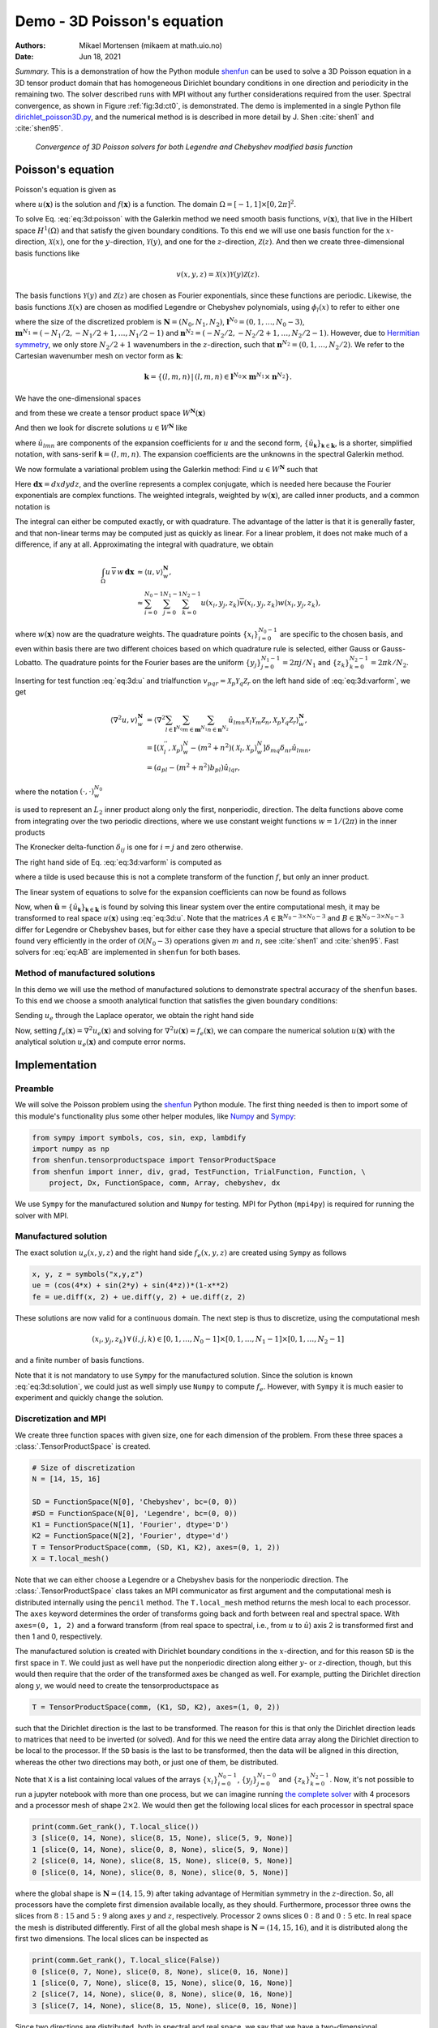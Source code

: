 .. Automatically generated Sphinx-extended reStructuredText file from DocOnce source
   (https://github.com/hplgit/doconce/)

.. Document title:

Demo - 3D Poisson's equation
============================

:Authors: Mikael Mortensen (mikaem at math.uio.no)
:Date: Jun 18, 2021

*Summary.* This is a demonstration of how the Python module `shenfun <https://github.com/spectralDNS/shenfun>`__ can be used to solve a 3D Poisson
equation in a 3D tensor product domain that has homogeneous Dirichlet boundary
conditions in one direction and periodicity in the
remaining two. The solver described runs with MPI without any further
considerations required from the user. Spectral convergence, as shown in Figure :ref:`fig:3d:ct0`, is demonstrated.
The demo is implemented in
a single Python file `dirichlet_poisson3D.py <https://github.com/spectralDNS/shenfun/blob/master/demo/dirichlet_poisson3D.py>`__, and the numerical method is is described in more detail by J. Shen :cite:`shen1` and :cite:`shen95`.

.. _fig:3d:ct0:

.. figure:: https://rawgit.com/spectralDNS/spectralutilities/master/figures/poisson3D_errornorm.png

   *Convergence of 3D Poisson solvers for both Legendre and Chebyshev modified basis function*

.. _demo:poisson3d:

Poisson's equation
------------------

Poisson's equation is given as

.. math::
   :label: eq:3d:poisson

        
        \nabla^2 u(\boldsymbol{x}) = f(\boldsymbol{x}) \quad \text{for }\, \boldsymbol{x}=(x, y, z) \in \Omega, 
        

.. math::
   :label: _auto1

          
        u(\pm 1 ,y, z) =0, 
        
        

.. math::
   :label: _auto2

          
        u(x, 2\pi, z) = u(x, 0, z), 
        
        

.. math::
   :label: _auto3

          
        u(x, y, 2\pi) = u(x, y, 0),
        
        

where :math:`u(\boldsymbol{x})` is the solution and :math:`f(\boldsymbol{x})` is a function. The domain
:math:`\Omega = [-1, 1]\times [0, 2\pi]^2`.

To solve Eq. :eq:`eq:3d:poisson` with the Galerkin method we need smooth basis
functions, :math:`v(\boldsymbol{x})`, that live
in the Hilbert space :math:`H^1(\Omega)` and that satisfy the given boundary
conditions. To this end we will use one basis function for the :math:`x`-direction,
:math:`\mathcal{X}(x)`,
one for the :math:`y`-direction, :math:`\mathcal{Y}(y)`, and one for the :math:`z`-direction,
:math:`\mathcal{Z}(z)`. And
then we create three-dimensional basis functions like

.. math::
        v(x, y, z) = \mathcal{X}(x) \mathcal{Y}(y) \mathcal{Z} (z).

The basis functions :math:`\mathcal{Y}(y)` and :math:`\mathcal{Z}(z)` are chosen as Fourier exponentials, since these
functions are periodic. Likewise, the basis functions :math:`\mathcal{X}(x)` are chosen as
modified Legendre or Chebyshev polynomials, using :math:`\phi_l(x)` to refer to either
one

.. math::
   :label: _auto4

        
        \mathcal{X}_l(x) = \phi_l(x) - \phi_{l+2}(x), \forall \, l \in \boldsymbol{l}^{N_0},
        
        

.. math::
   :label: _auto5

          
        \mathcal{Y}_m(y) =  e^{\imath m y}, \forall \, m \in \boldsymbol{m}^{N_1}, 
        
        

.. math::
   :label: _auto6

          
        \mathcal{Z}_n(z) = e^{\imath n z}, \forall \, n \in \boldsymbol{n}^{N_2},
        
        

where the size of the discretized problem is :math:`\boldsymbol{N} = (N_0, N_1, N_2)`,
:math:`\boldsymbol{l}^{N_0} = (0, 1, \ldots, N_0-3)`, :math:`\boldsymbol{m}^{N_1} =
(-N_1/2, -N_1/2+1, \ldots, N_1/2-1)` and :math:`\boldsymbol{n}^{N_2} = (-N_2/2, -N_2/2+1,
\ldots, N_2/2-1)`. However, due to `Hermitian symmetry <https://docs.scipy.org/doc/numpy-1.13.0/reference/generated/numpy.fft.rfft.html#numpy.fft.rfft>`__, we only store :math:`N_2/2+1`
wavenumbers in the :math:`z`-direction, such that :math:`\boldsymbol{n}^{N_2} = (0, 1, \ldots,
N_2/2)`. We refer to the Cartesian wavenumber mesh on vector form as :math:`\boldsymbol{k}`:

.. math::
        \boldsymbol{k} = \{(l, m, n)\, | \,(l, m, n)  \in \boldsymbol{l}^{N_0} \times \boldsymbol{m}^{N_1} \times \boldsymbol{n}^{N_2}\}.

We have the one-dimensional spaces

.. math::
   :label: _auto7

        
        V^{N_0} = \text{span}\{ \mathcal{X}_l \}_{l\in\boldsymbol{l}^{N_0}}, 
        
        

.. math::
   :label: _auto8

          
        V^{N_1} = \text{span}\{ \mathcal{Y}_m \}_{m\in\boldsymbol{m}^{N_1}}, 
        
        

.. math::
   :label: _auto9

          
        V^{N_2} = \text{span}\{ \mathcal{Z}_n \}_{n\in\boldsymbol{n}^{N_2}},
        
        

and from these we create a tensor product space :math:`W^{\boldsymbol{N}}(\boldsymbol{x})`

.. math::
   :label: _auto10

        
        W^{\boldsymbol{N}}(\boldsymbol{x}) = V^{N_0}(x) \otimes V^{N_1}(y) \otimes V^{N_2}(z).
        
        

And then we look for discrete solutions :math:`u \in W^{\boldsymbol{N}}` like

.. math::
   :label: eq:3d:u

        
        u(\boldsymbol{x}) = \sum_{l\in \boldsymbol{l}^{N_0}} \sum_{m\in \boldsymbol{m}^{N_1}}\sum_{n\in
        \boldsymbol{n}^{N_2}}\hat{u}_{lmn} \mathcal{X}_l(x) \mathcal{Y}_m(y) \mathcal{Z}_n(z),  
        

.. math::
   :label: _auto11

          
         = \sum_{\boldsymbol{\textsf{k}} \in \boldsymbol{k}}\hat{u}_{\boldsymbol{\textsf{k}}} v_{\boldsymbol{\textsf{k}}}(\boldsymbol{x}),
        
        

where :math:`\hat{u}_{lmn}` are components of the expansion coefficients for :math:`u` and
the second form, :math:`\{\hat{u}_{\boldsymbol{\textsf{k}}}\}_{\boldsymbol{\textsf{k}}\in\boldsymbol{k}}`, is a shorter,
simplified notation, with sans-serif :math:`\boldsymbol{\textsf{k}}=(l, m, n)`.
The expansion coefficients are the unknowns in the spectral Galerkin method.

We now formulate a variational problem using the Galerkin method: Find :math:`u \in
W^{\boldsymbol{N}}` such that

.. math::
   :label: eq:3d:varform

        
        \int_{\Omega} \nabla^2 u \, \overline{v} \, w\, \boldsymbol{dx} = \int_{\Omega} f \,
        \overline{v}\, w\, \boldsymbol{dx} \quad
        \forall v \, \in \, W^{\boldsymbol{N}}. 
        

Here :math:`\boldsymbol{dx}=dxdydz`, and the overline represents a complex conjugate, which is needed here because
the Fourier exponentials are complex functions.
The weighted integrals, weighted by :math:`w(\boldsymbol{x})`, are called inner products, and a common notation is

.. math::
   :label: _auto12

        
        \int_{\Omega} u \, \overline{v} \, w\, \boldsymbol{dx} = \langle u, v\rangle _w.
        
        

The integral can either be computed exactly, or with quadrature. The advantage
of the latter is that it is generally faster, and that non-linear terms may be
computed just as quickly as linear. For a linear problem, it does not make much of a difference, if any at all. Approximating the integral with quadrature, we obtain

.. math::
        \begin{align*}
        \int_{\Omega} u \, \overline{v} \, w\, \boldsymbol{dx} &\approx \langle u, v
        \rangle_w^{\boldsymbol{N}},  \\ 
        &\approx \sum_{i=0}^{N_0-1} \sum_{j=0}^{N_1-1}\sum_{k=0}^{N_2-1} u(x_i, y_j, z_k) \overline{v}(x_i, y_j, z_k) w(x_i, y_j, z_k),
        \end{align*}

where :math:`w(\boldsymbol{x})` now are the quadrature weights. The quadrature points
:math:`\{x_i\}_{i=0}^{N_0-1}` are specific to the chosen basis, and even within basis there
are two different choices based on which quadrature rule is selected, either
Gauss or Gauss-Lobatto. The quadrature points for the Fourier bases are the
uniform :math:`\{y_j\}_{j=0}^{N_1-1}=2\pi j / N_1` and :math:`\{z_k\}_{k=0}^{N_2-1} = 2 \pi
k/N_2`.

Inserting for test function :eq:`eq:3d:u` and trialfunction
:math:`v_{pqr} = \mathcal{X}_{p} \mathcal{Y}_q \mathcal{Z}_r` on the
left hand side of :eq:`eq:3d:varform`, we get

.. math::
        \begin{align*}
        \langle \nabla^2u, v \rangle_w^{\boldsymbol{N}} &= \left\langle \nabla^2\sum_{l\in \boldsymbol{l}^{N_0}}
        \sum_{m\in \boldsymbol{m}^{N_1}}\sum_{n\in \boldsymbol{n}^{N_2}}\hat{u}_{lmn}
        \mathcal{X}_{l} \mathcal{Y}_m \mathcal{Z}_n,
        \mathcal{X}_{p} \mathcal{Y}_q \mathcal{Z}_r \right\rangle_w^{\boldsymbol{N}}, \\ 
            &= \left[\left(\mathcal{X}_l^{''}, \mathcal{X}_p \right)_w^N - (m^2+n^2)\left(\mathcal{X}_l, \mathcal{X}_p \right)_w^N  \right]\delta_{mq} \delta_{nr} \hat{u}_{lmn}, \\ 
            &= \left( a_{pl} - (m^2 + n^2)b_{pl}\right) \hat{u}_{lqr},
        \end{align*}

where the notation :math:`(\cdot, \cdot)_w^{N_0}`

.. math::
   :label: _auto13

        
        b_{pl} = \left( \mathcal{X}_l, \mathcal{X}_p \right)_w^{N_0} = \sum_{i=0}^{N_0-1} \mathcal{X}_l(x_i)
        \mathcal{X}_p(x_i) w(x_i),
        
        

is used to represent an :math:`L_2` inner product along only the first, nonperiodic,
direction. The delta functions above come from integrating over the two periodic
directions, where we use constant weight functions :math:`w=1/(2\pi)` in the
inner products

.. math::
   :label: eq:delta0

        
        \int_0^{2\pi} \mathcal{Y}_m(y) \overline{\mathcal{Y}}_q(y) \frac{1}{2\pi} dy = \delta_{mq}, 
        

.. math::
   :label: eq:delta1

        
        \int_0^{2\pi} \mathcal{Z}_n(z) \overline{\mathcal{Z}}_r(z) \frac{1}{2\pi} dz = \delta_{nr}. 
        

The Kronecker delta-function :math:`\delta_{ij}` is one for :math:`i=j` and
zero otherwise.

The right hand side of Eq. :eq:`eq:3d:varform` is computed as

.. math::
   :label: _auto14

        
        \tilde{f}_{pqr} = \left\langle f, \mathcal{X}_{p}
        \mathcal{Y}_q \mathcal{Z}_r  \right \rangle_w^{\boldsymbol{N}},
        
        

where a tilde is used because this is not a complete transform of the function
:math:`f`, but only an inner product.

The linear system of equations to solve for the expansion coefficients can now
be found as follows

.. math::
   :label: eq:AB

        
        \left(a_{lj} - (m^2+n^2)b_{lj}\right) \hat{u}_{jmn} =
        \tilde{f}_{lmn}\quad \forall \, (l,m,n) \in \boldsymbol{k}. 
        

Now, when :math:`\hat{\boldsymbol{u}} = \{\hat{u}_{\boldsymbol{\textsf{k}}}\}_{\boldsymbol{\textsf{k}} \in \boldsymbol{k}}` is
found by solving this linear system over the
entire computational mesh, it may be
transformed to real space :math:`u(\boldsymbol{x})` using :eq:`eq:3d:u`. Note that the matrices
:math:`A \in \mathbb{R}^{N_0-3 \times N_0-3}` and :math:`B \in \mathbb{R}^{N_0-3 \times N_0-3}`
differ for Legendre or Chebyshev bases, but
for either case they have a
special structure that allows for a solution to be found very efficiently
in the order of :math:`\mathcal{O}(N_0-3)` operations given :math:`m` and :math:`n`, see
:cite:`shen1` and :cite:`shen95`. Fast solvers for :eq:`eq:AB` are implemented in ``shenfun`` for both bases.

Method of manufactured solutions
~~~~~~~~~~~~~~~~~~~~~~~~~~~~~~~~

In this demo we will use the method of manufactured
solutions to demonstrate spectral accuracy of the ``shenfun`` bases. To
this end we choose a smooth analytical function that satisfies the given boundary
conditions:

.. math::
   :label: eq:3d:u_e

        
        u_e(x, y, z) = \left(\cos(4x) + \sin(2y) + \sin(4z)\right)(1-x^2). 
        

Sending :math:`u_e` through the Laplace operator, we obtain the right hand side

.. math::
   :label: eq:3d:solution

        
         \nabla^2 u_e(x,y,z) = -16(1 - x^2) \cos(4 x) + 16 x \sin(4 x) - 2 \cos(4 x)
                          - (1-x^2)(4 \sin(2y) + 16\sin(4z)).  
        

Now, setting :math:`f_e(\boldsymbol{x}) = \nabla^2 u_e(\boldsymbol{x})` and solving for :math:`\nabla^2
u(\boldsymbol{x}) = f_e(\boldsymbol{x})`, we can compare the numerical solution :math:`u(\boldsymbol{x})` with
the analytical solution :math:`u_e(\boldsymbol{x})` and compute error norms.

Implementation
--------------

Preamble
~~~~~~~~

We will solve the Poisson problem using the `shenfun <https://github.com/spectralDNS/shenfun>`__ Python module. The first thing needed
is then to import some of this module's functionality
plus some other helper modules, like `Numpy <https://numpy.org>`__ and `Sympy <https://sympy.org>`__:

.. code-block:: python

    from sympy import symbols, cos, sin, exp, lambdify
    import numpy as np
    from shenfun.tensorproductspace import TensorProductSpace
    from shenfun import inner, div, grad, TestFunction, TrialFunction, Function, \ 
        project, Dx, FunctionSpace, comm, Array, chebyshev, dx

We use ``Sympy`` for the manufactured solution and ``Numpy`` for testing. MPI for
Python (``mpi4py``) is required for running the solver with MPI.

Manufactured solution
~~~~~~~~~~~~~~~~~~~~~

The exact solution :math:`u_e(x, y, z)` and the right hand side :math:`f_e(x, y, z)` are created using ``Sympy`` as follows

.. code-block:: python

    x, y, z = symbols("x,y,z")
    ue = (cos(4*x) + sin(2*y) + sin(4*z))*(1-x**2)
    fe = ue.diff(x, 2) + ue.diff(y, 2) + ue.diff(z, 2)

These solutions are now valid for a continuous domain. The next step is thus to
discretize, using the computational mesh

.. math::
        (x_i, y_j, z_k)\, \forall \, (i, j, k) \in [0, 1,\ldots, N_0-1] \times [0, 1, \ldots, N_1-1] \times [0, 1, \ldots, N_2-1]

and a finite number of basis functions.

Note that it is not mandatory to use ``Sympy`` for the manufactured solution. Since the
solution is known :eq:`eq:3d:solution`, we could just as well simply use ``Numpy``
to compute :math:`f_e`. However, with ``Sympy`` it is much
easier to experiment and quickly change the solution.

Discretization and MPI
~~~~~~~~~~~~~~~~~~~~~~

We create three function spaces with given size, one for each dimension of the problem.
From these three spaces a :class:`.TensorProductSpace` is created.

.. code-block:: python

    # Size of discretization
    N = [14, 15, 16]
    
    SD = FunctionSpace(N[0], 'Chebyshev', bc=(0, 0))
    #SD = FunctionSpace(N[0], 'Legendre', bc=(0, 0))
    K1 = FunctionSpace(N[1], 'Fourier', dtype='D')
    K2 = FunctionSpace(N[2], 'Fourier', dtype='d')
    T = TensorProductSpace(comm, (SD, K1, K2), axes=(0, 1, 2))
    X = T.local_mesh()

Note that we can either choose a Legendre or a Chebyshev basis for the
nonperiodic direction. The
:class:`.TensorProductSpace` class takes an MPI communicator as first argument and the
computational mesh is distributed internally using the ``pencil`` method. The
``T.local_mesh`` method returns the mesh local to each processor. The ``axes``
keyword determines the order of transforms going back and forth between real and
spectral space. With ``axes=(0, 1, 2)`` and a forward transform (from real space
to spectral, i.e., from :math:`u` to :math:`\hat{u}`) axis 2 is transformed first and then 1
and 0, respectively.

The manufactured solution is created with Dirichlet boundary conditions in the
:math:`x`-direction, and for this reason ``SD`` is the first space in ``T``. We could just
as well have put the nonperiodic direction along either :math:`y`- or :math:`z`-direction,
though, but this would then require that the order of the transformed axes be
changed as well. For example, putting the Dirichlet direction along :math:`y`, we
would need to create the tensorproductspace as

.. code-block:: python

    T = TensorProductSpace(comm, (K1, SD, K2), axes=(1, 0, 2))

such that the Dirichlet direction is the last to be transformed. The reason for
this is that only the Dirichlet direction leads to matrices that need to be
inverted (or solved). And for this we need the entire data array along the Dirichlet
direction to be local to the processor. If the ``SD`` basis is the last to be
transformed, then the data will be aligned in this direction, whereas the other
two directions may both, or just one of them, be distributed.

Note that ``X`` is a list containing local values of the arrays :math:`\{x_i\}_{i=0}^{N_0-1}`,
:math:`\{y_j\}_{j=0}^{N_1-0}` and :math:`\{z_k\}_{k=0}^{N_2-1}`.
Now, it's not possible to run a jupyter notebook with more than one process,
but we can imagine running `the complete solver <https://github.com/spectralDNS/shenfun/blob/master/demo/dirichlet_poisson3D.py>`__
with 4 procesors and a processor mesh of shape :math:`2\times 2`.
We would then get the following local slices for
each processor in spectral space

.. code-block:: python

    print(comm.Get_rank(), T.local_slice())
    3 [slice(0, 14, None), slice(8, 15, None), slice(5, 9, None)]
    1 [slice(0, 14, None), slice(0, 8, None), slice(5, 9, None)]
    2 [slice(0, 14, None), slice(8, 15, None), slice(0, 5, None)]
    0 [slice(0, 14, None), slice(0, 8, None), slice(0, 5, None)]

where the global shape is :math:`\boldsymbol{N}=(14, 15, 9)` after taking advantage of
Hermitian symmetry in the :math:`z`-direction. So, all processors have the complete first dimension available locally, as they
should. Furthermore, processor three owns the slices from :math:`8:15` and :math:`5:9` along
axes :math:`y` and :math:`z`, respectively. Processor 2 owns slices :math:`0:8` and :math:`0:5` etc. In
real space the mesh is distributed differently. First of all the global mesh
shape is :math:`\boldsymbol{N}=(14, 15, 16)`, and it is distributed along the first two
dimensions. The local slices can be inspected as

.. code-block:: python

    print(comm.Get_rank(), T.local_slice(False))
    0 [slice(0, 7, None), slice(0, 8, None), slice(0, 16, None)]
    1 [slice(0, 7, None), slice(8, 15, None), slice(0, 16, None)]
    2 [slice(7, 14, None), slice(0, 8, None), slice(0, 16, None)]
    3 [slice(7, 14, None), slice(8, 15, None), slice(0, 16, None)]

Since two directions are distributed, both in spectral and real space, we say
that we have a two-dimensional decomposition (here a :math:`2\times 2` shaped
processor mesh) and the
MPI distribution is of type *pencil*. It is also possible to choose a *slab*
decomposition, where only one dimension of the array is distributed. This choice
needs to be made when creating the tensorproductspace as

.. code-block:: python

    T = TensorProductSpace(comm, (SD, K1, K2), axes=(0, 1, 2), slab=True)

which would lead to a mesh that is distributed along :math:`x`-direction in real space
and :math:`y`-direction in spectral space. The local slices would then be

.. code-block:: text

    print(comm.Get_rank(), T.local_slice()) # spectral space
    1 [slice(0, 14, None), slice(4, 8, None), slice(0, 9, None)]
    2 [slice(0, 14, None), slice(8, 12, None), slice(0, 9, None)]
    0 [slice(0, 14, None), slice(0, 4, None), slice(0, 9, None)]
    3 [slice(0, 14, None), slice(12, 15, None), slice(0, 9, None)]
    print(comm.Get_rank(), T.local_slice(False)) # real space
    3 [slice(11, 14, None), slice(0, 15, None), slice(0, 16, None)]
    0 [slice(0, 4, None), slice(0, 15, None), slice(0, 16, None)]
    2 [slice(8, 11, None), slice(0, 15, None), slice(0, 16, None)]
    1 [slice(4, 8, None), slice(0, 15, None), slice(0, 16, None)]

Note that the *slab* decomposition is usually the fastest choice. However, the maximum
number of processors with *slab* is :math:`\min \{N_0, N_1\}`, whereas a *pencil*
approach can be used with up to :math:`\min \{N_1(N_2/2+1), N_0 N_1\}` processors.

Variational formulation
~~~~~~~~~~~~~~~~~~~~~~~

The variational problem :eq:`eq:3d:varform` can be assembled using ``shenfun``'s
form language, which is perhaps surprisingly similar to FEniCS.

.. code-block:: python

    u = TrialFunction(T)
    v = TestFunction(T)
    # Get f on quad points
    fj = Array(T, buffer=fe)
    # Compute right hand side of Poisson equation
    f_hat = inner(v, fj)
    # Get left hand side of Poisson equation
    matrices = inner(v, div(grad(u)))

The Laplacian operator is recognized as ``div(grad)``. The ``matrices`` object is a
list of two tensor product matrices, stored as instances of the class :class:`.TPMatrix`.
The two tensor product matrices represents

.. math::
        a_{pl} \delta_{mq} \delta_{nr}\, \text{ and }\, -(m^2 + n^2)b_{pl} \delta_{mq} \delta_{nr}

from Eqs. :eq:`eq:AB`, :eq:`eq:delta0` and :eq:`eq:delta1`.
The second matrix (:math:`-(m^2 + n^2)b_{pl} \delta_{mq} \delta_{nr}`) has an
attribute ``scale`` that is equal to :math:`-(m^2+n^2)`.
This ``scale`` is stored as a numpy array of shape :math:`(1, 15, 9)`, representing the set
:math:`\{-(m^2+n^2): (m, n) \in \boldsymbol{m}^{N_1} \times \boldsymbol{n}^{N_2}\}`. Note that :math:`\boldsymbol{n}^{N_2}` is stored
simply as an array of length :math:`N_2/2+1` (here 9), since the transform in direction :math:`z`
takes a real signal and transforms it taking advantage of Hermitian symmetry,
see `rfft <https://docs.scipy.org/doc/numpy-1.13.0/reference/generated/numpy.fft.rfft.html>`__.

Solve linear equations
~~~~~~~~~~~~~~~~~~~~~~

Finally, solve linear equation system and transform solution from spectral
:math:`\hat{u}_{\boldsymbol{\textsf{k}}}` vector to the real space :math:`u(\boldsymbol{x})` and then check how the solution corresponds with the exact solution :math:`u_e`.

.. code-block:: python

    # Create Helmholtz linear algebra solver
    Solver = chebyshev.la.Helmholtz
    H = Solver(*matrices)
    
    # Solve and transform to real space
    u_hat = Function(T)           # Solution spectral space
    u_hat = H(u_hat, f_hat)       # Solve
    uq = T.backward(u_hat)
    
    # Compare with analytical solution
    uj = Array(T, buffer=ue)
    error = comm.reduce(np.linalg.norm(uj-uq)**2)
    if comm.Get_rank() == 0:
        print("Error=%2.16e" %(np.sqrt(error)))

Convergence test
~~~~~~~~~~~~~~~~

To do a convergence test we will now create a function ``main``, that takes the
number of quadrature points as parameter, and prints out
the error.

.. code-block:: python

    import importlib
    
    def main(N, family='Chebyshev'):
        base = importlib.import_module('.'.join(('shenfun', family.lower())))
        Solver = base.la.Helmholtz
        SD = FunctionSpace(N, family=family, bc=(0, 0))
        K1 = FunctionSpace(N, family='F', dtype='D')
        K2 = FunctionSpace(N, family='F', dtype='d')
        T = TensorProductSpace(comm, (SD, K1, K2), axes=(0, 1, 2))
    
        u = TrialFunction(T)
        v = TestFunction(T)
    
        # Get f on quad points
        fj = Array(T, buffer=fe)
    
        # Compute right hand side of Poisson's equation
        f_hat = Function(T)
        f_hat = inner(v, fj, output_array=f_hat)
        if family == 'legendre':
            f_hat *= -1.
    
        # Get left hand side of Poisson equation
        if family.lower() == 'chebyshev':
            matrices = inner(v, div(grad(u)))
        else:
            matrices = inner(grad(v), grad(u))
    
        # Create Helmholtz linear algebra solver
        H = Solver(*matrices)
    
        # Solve and transform to real space
        u_hat = Function(T)           # Solution spectral space
        u_hat = H(u_hat, f_hat)       # Solve
    
        uj = Array(T)
        uj = u_hat.backward(uj)
    
        # Compare with analytical solution
        ua = Array(T, buffer=ue)
        #l2_error = np.linalg.norm(uj-ua)
        L2_error = np.sqrt(dx((uj-ua)**2))
        return L2_error

For example, we find the error of a Chebyshev discretization
using 12 quadrature points as

.. code-block:: python

    main(12, 'Chebyshev')

To get the convergence we call ``main`` for a list
of :math:`N=[12, 16, \ldots, 48]`, and collect the errornorms in
arrays to be plotted. The error can be plotted using
`matplotlib <https://matplotlib.org>`__, and the generated
figure is also shown in this demos summary.

.. code-block:: python

    import matplotlib.pyplot as plt
    
    N = range(12, 50, 4)
    error = {}
    for basis in ('legendre', 'chebyshev'):
        error[basis] = []
        for i in range(len(N)):
            errN = main(N[i], basis)
            error[basis].append(errN)
    
    plt.figure(figsize=(6, 4))
    for basis, col in zip(('legendre', 'chebyshev'), ('r', 'b')):
        plt.semilogy(N, error[basis], col, linewidth=2)
    plt.title('Convergence of Poisson solvers 1D')
    plt.xlabel('N')
    plt.ylabel('Error norm')
    plt.legend(('Legendre', 'Chebyshev'))
    plt.show()

The spectral convergence is evident and we can see that
after :math:`N=24` roundoff errors dominate as the errornorm trails off around :math:`10^{-14}`.

.. _sec:complete:

Complete solver
---------------

A complete solver, that can use either Legendre or Chebyshev bases, chosen as a
command-line argument, can also be found `here <https://github.com/spectralDNS/shenfun/blob/master/demo/dirichlet_poisson3D.py>`__.

.. ======= Bibliography =======
